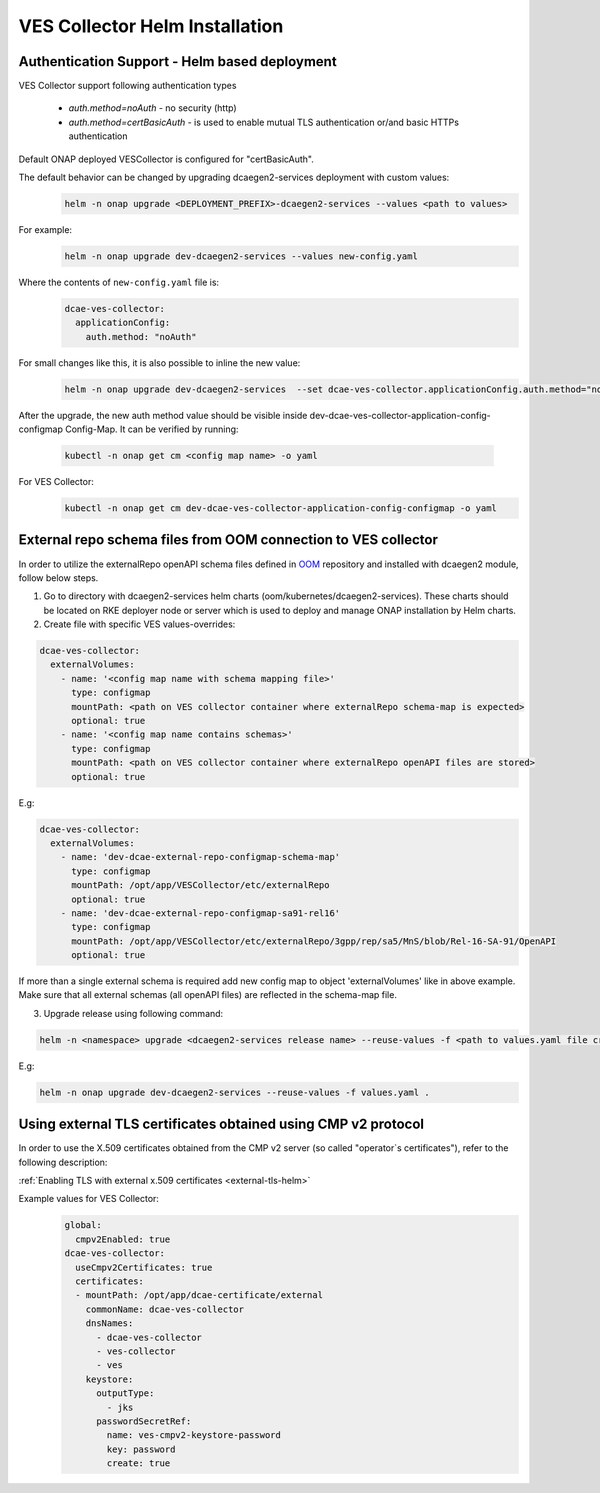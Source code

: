 .. This work is licensed under a Creative Commons Attribution 4.0 International License.
.. http://creativecommons.org/licenses/by/4.0
.. _ves-installation-helm:

VES Collector Helm Installation
===============================

Authentication Support - Helm based deployment
----------------------------------------------

VES Collector support following authentication types

    * *auth.method=noAuth* - no security (http)
    * *auth.method=certBasicAuth* - is used to enable mutual TLS authentication or/and basic HTTPs authentication

Default ONAP deployed VESCollector is configured for "certBasicAuth".

The default behavior can be changed by upgrading dcaegen2-services deployment with custom values:
    .. code-block:: bash

        helm -n onap upgrade <DEPLOYMENT_PREFIX>-dcaegen2-services --values <path to values>

For example:
    .. code-block:: bash

        helm -n onap upgrade dev-dcaegen2-services --values new-config.yaml

Where the contents of ``new-config.yaml`` file is:
    .. code-block:: bash

        dcae-ves-collector:
          applicationConfig:
            auth.method: "noAuth"

For small changes like this, it is also possible to inline the new value:
    .. code-block:: bash

        helm -n onap upgrade dev-dcaegen2-services  --set dcae-ves-collector.applicationConfig.auth.method="noAuth"

After the upgrade, the new auth method value should be visible inside dev-dcae-ves-collector-application-config-configmap Config-Map.
It can be verified by running:
    .. code-block:: bash

        kubectl -n onap get cm <config map name> -o yaml

For VES Collector:
    .. code-block:: bash

        kubectl -n onap get cm dev-dcae-ves-collector-application-config-configmap -o yaml


.. _external-repo-schema-via-helm:

External repo schema files from OOM connection to VES collector
-------------------------------------------------------------------
In order to utilize the externalRepo openAPI schema files defined in `OOM <https://gerrit.onap.org/r/gitweb?p=oom.git;a=tree;f=kubernetes/dcaegen2-services/resources/external>`_ repository and installed with dcaegen2 module, follow below steps.

1. Go to directory with dcaegen2-services helm charts (oom/kubernetes/dcaegen2-services). These charts should be located on RKE deployer node or server which is used to deploy and manage ONAP installation by Helm charts.
2. Create file with specific VES values-overrides:

.. code-block:: yaml

  dcae-ves-collector:
    externalVolumes:
      - name: '<config map name with schema mapping file>'
        type: configmap
        mountPath: <path on VES collector container where externalRepo schema-map is expected>
        optional: true
      - name: '<config map name contains schemas>'
        type: configmap
        mountPath: <path on VES collector container where externalRepo openAPI files are stored>
        optional: true

E.g:

.. code-block:: yaml

  dcae-ves-collector:
    externalVolumes:
      - name: 'dev-dcae-external-repo-configmap-schema-map'
        type: configmap
        mountPath: /opt/app/VESCollector/etc/externalRepo
        optional: true
      - name: 'dev-dcae-external-repo-configmap-sa91-rel16'
        type: configmap
        mountPath: /opt/app/VESCollector/etc/externalRepo/3gpp/rep/sa5/MnS/blob/Rel-16-SA-91/OpenAPI
        optional: true

If more than a single external schema is required add new config map to object 'externalVolumes' like in above example. Make sure that all external schemas (all openAPI files) are reflected in the schema-map file.

3. Upgrade release using following command:

.. code-block:: bash

  helm -n <namespace> upgrade <dcaegen2-services release name> --reuse-values -f <path to values.yaml file created in previous step> <path to dcaegen2-services helm chart>

E.g:

.. code-block:: bash

  helm -n onap upgrade dev-dcaegen2-services --reuse-values -f values.yaml .


Using external TLS certificates obtained using CMP v2 protocol
--------------------------------------------------------------

In order to use the X.509 certificates obtained from the CMP v2 server (so called "operator`s certificates"), refer to the following description:

:ref:`Enabling TLS with external x.509 certificates <external-tls-helm>`

Example values for VES Collector:
    .. code-block:: bash

        global:
          cmpv2Enabled: true
        dcae-ves-collector:
          useCmpv2Certificates: true
          certificates:
          - mountPath: /opt/app/dcae-certificate/external
            commonName: dcae-ves-collector
            dnsNames:
              - dcae-ves-collector
              - ves-collector
              - ves
            keystore:
              outputType:
                - jks
              passwordSecretRef:
                name: ves-cmpv2-keystore-password
                key: password
                create: true

